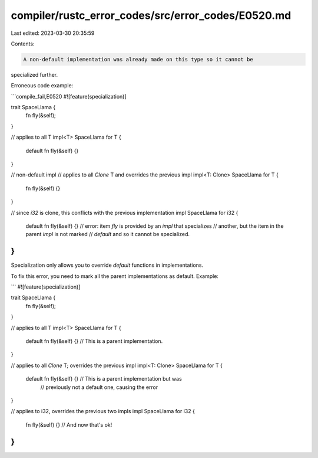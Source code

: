 compiler/rustc_error_codes/src/error_codes/E0520.md
===================================================

Last edited: 2023-03-30 20:35:59

Contents:

.. code-block:: md

    A non-default implementation was already made on this type so it cannot be
specialized further.

Erroneous code example:

```compile_fail,E0520
#![feature(specialization)]

trait SpaceLlama {
    fn fly(&self);
}

// applies to all T
impl<T> SpaceLlama for T {
    default fn fly(&self) {}
}

// non-default impl
// applies to all `Clone` T and overrides the previous impl
impl<T: Clone> SpaceLlama for T {
    fn fly(&self) {}
}

// since `i32` is clone, this conflicts with the previous implementation
impl SpaceLlama for i32 {
    default fn fly(&self) {}
    // error: item `fly` is provided by an `impl` that specializes
    //        another, but the item in the parent `impl` is not marked
    //        `default` and so it cannot be specialized.
}
```

Specialization only allows you to override `default` functions in
implementations.

To fix this error, you need to mark all the parent implementations as default.
Example:

```
#![feature(specialization)]

trait SpaceLlama {
    fn fly(&self);
}

// applies to all T
impl<T> SpaceLlama for T {
    default fn fly(&self) {} // This is a parent implementation.
}

// applies to all `Clone` T; overrides the previous impl
impl<T: Clone> SpaceLlama for T {
    default fn fly(&self) {} // This is a parent implementation but was
                             // previously not a default one, causing the error
}

// applies to i32, overrides the previous two impls
impl SpaceLlama for i32 {
    fn fly(&self) {} // And now that's ok!
}
```


